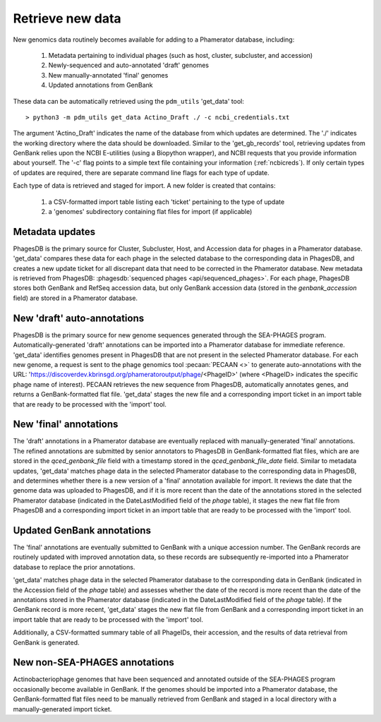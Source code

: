 Retrieve new data
=================


New genomics data routinely becomes available for adding to a Phamerator database, including:

    1. Metadata pertaining to individual phages (such as host, cluster, subcluster, and accession)
    2. Newly-sequenced and auto-annotated 'draft' genomes
    3. New manually-annotated 'final' genomes
    4. Updated annotations from GenBank


These data can be automatically retrieved using the ``pdm_utils`` 'get_data' tool::

    > python3 -m pdm_utils get_data Actino_Draft ./ -c ncbi_credentials.txt

The argument 'Actino_Draft' indicates the name of the database from which updates are determined. The './' indicates the working directory where the data should be downloaded. Similar to the 'get_gb_records' tool, retrieving updates from GenBank relies upon the NCBI E-utilities (using a Biopython wrapper), and NCBI requests that you provide information about yourself. The '-c' flag points to a simple text file containing your information (:ref:`ncbicreds`). If only certain types of updates are required, there are separate command line flags for each type of update.

Each type of data is retrieved and staged for import. A new folder is created that contains:

    1. a CSV-formatted import table listing each 'ticket' pertaining to the type of update
    2. a 'genomes' subdirectory containing flat files for import (if applicable)


Metadata updates
----------------


PhagesDB is the primary source for Cluster, Subcluster, Host, and Accession data for phages in a Phamerator database. 'get_data' compares these data for each phage in the selected database to the corresponding data in PhagesDB, and creates a new update ticket for all discrepant data that need to be corrected in the Phamerator database. New metadata is retrieved from PhagesDB: :phagesdb:`sequenced phages <api/sequenced_phages>`. For each phage, PhagesDB stores both GenBank and RefSeq accession data, but only GenBank accession data (stored in the *genbank_accession* field) are stored in a Phamerator database.




New 'draft' auto-annotations
----------------------------

PhagesDB is the primary source for new genome sequences generated through the SEA-PHAGES program. Automatically-generated 'draft' annotations can be imported into a Phamerator database for immediate reference. 'get_data' identifies genomes present in PhagesDB that are not present in the selected Phamerator database. For each new genome, a request is sent to the phage genomics tool :pecaan:`PECAAN <>` to generate auto-annotations with the URL: 'https://discoverdev.kbrinsgd.org/phameratoroutput/phage/<PhageID>' (where <PhageID> indicates the specific phage name of interest). PECAAN retrieves the new sequence from PhagesDB, automatically annotates genes, and returns a GenBank-formatted flat file. 'get_data' stages the new file and a corresponding import ticket in an import table that are ready to be processed with the 'import' tool.


New 'final' annotations
-----------------------

The 'draft' annotations in a Phamerator database are eventually replaced with manually-generated 'final' annotations. The refined annotations are submitted by senior annotators to PhagesDB in GenBank-formatted flat files, which are are stored in the *qced_genbank_file* field with a timestamp stored in the *qced_genbank_file_date* field. Similar to metadata updates, 'get_data' matches phage data in the selected Phamerator database to the corresponding data in PhagesDB, and determines whether there is a new version of a 'final' annotation available for import. It reviews the date that the genome data was uploaded to PhagesDB, and if it is more recent than the date of the annotations stored in the selected Phamerator database (indicated in the DateLastModified field of the *phage* table), it stages the new flat file from PhagesDB and a corresponding import ticket in an import table that are ready to be processed with the 'import' tool.


Updated GenBank annotations
---------------------------

The 'final' annotations are eventually submitted to GenBank with a unique accession number. The GenBank records are routinely updated with improved annotation data, so these records are subsequently re-imported into a Phamerator database to replace the prior annotations.

'get_data' matches phage data in the selected Phamerator database to the corresponding data in GenBank (indicated in the Accession field of the *phage* table) and assesses whether the date of the record is more recent than the date of the annotations stored in the Phamerator database (indicated in the DateLastModified field of the *phage* table). If the GenBank record is more recent, 'get_data' stages the new flat file from GenBank and a corresponding import ticket in an import table that are ready to be processed with the 'import' tool.

Additionally, a CSV-formatted summary table of all PhageIDs, their accession, and the results of data retrieval from GenBank is generated.


New non-SEA-PHAGES annotations
------------------------------

Actinobacteriophage genomes that have been sequenced and annotated outside of the SEA-PHAGES program occasionally become available in GenBank. If the genomes should be imported into a Phamerator database, the GenBank-formatted flat files need to be manually retrieved from GenBank and staged in a local directory with a manually-generated import ticket.
